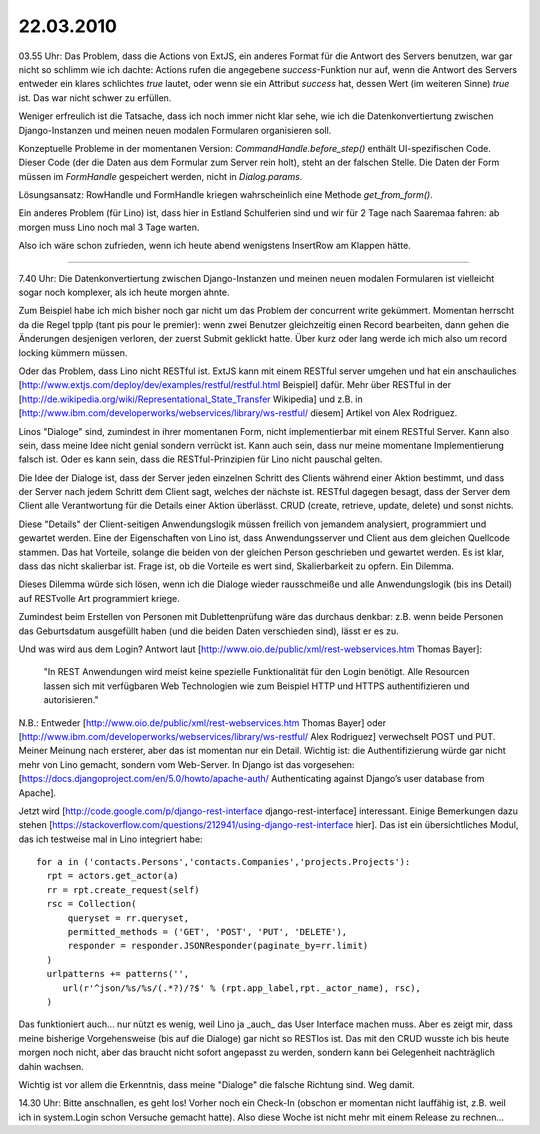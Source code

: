 22.03.2010
==========

03.55 Uhr: Das Problem, dass die Actions von ExtJS, ein anderes Format
für die Antwort des Servers benutzen, war gar nicht so schlimm wie
ich dachte: Actions rufen die angegebene `success`-Funktion nur
auf, wenn die Antwort des Servers entweder ein klares schlichtes
`true` lautet, oder wenn sie ein Attribut `success` hat, dessen
Wert (im weiteren Sinne) `true` ist. Das war nicht schwer zu
erfüllen.

Weniger erfreulich ist die Tatsache, dass ich noch immer nicht klar sehe, wie ich die Datenkonvertiertung zwischen Django-Instanzen und meinen neuen modalen Formularen organisieren soll. 

Konzeptuelle Probleme in der momentanen Version: `CommandHandle.before_step()` enthält UI-spezifischen Code. Dieser Code (der die Daten aus dem Formular zum Server rein holt), steht an der falschen Stelle. Die Daten der Form müssen im `FormHandle` gespeichert werden, nicht in `Dialog.params`. 

Lösungsansatz: RowHandle und FormHandle kriegen wahrscheinlich eine Methode `get_from_form()`.

Ein anderes Problem (für Lino) ist, dass hier in Estland Schulferien sind und wir für 2 Tage nach Saaremaa fahren: ab morgen muss Lino noch mal 3 Tage warten. 

Also ich wäre schon zufrieden, wenn ich heute abend wenigstens InsertRow am Klappen hätte.

----

7.40 Uhr: Die Datenkonvertiertung zwischen Django-Instanzen und meinen neuen modalen Formularen ist vielleicht sogar noch komplexer, als ich heute morgen ahnte. 

Zum Beispiel habe ich mich bisher noch gar nicht um das Problem der concurrent write gekümmert. Momentan herrscht da die Regel tpplp (tant pis pour le premier): wenn zwei Benutzer gleichzeitig einen Record bearbeiten, dann gehen die Änderungen desjenigen verloren, der zuerst Submit geklickt hatte. Über kurz oder lang werde ich mich also um record locking kümmern müssen. 

Oder das Problem, dass Lino nicht RESTful ist. 
ExtJS kann mit einem RESTful server umgehen und hat ein anschauliches [http://www.extjs.com/deploy/dev/examples/restful/restful.html Beispiel] dafür. Mehr über RESTful in der [http://de.wikipedia.org/wiki/Representational_State_Transfer Wikipedia]
und z.B. in 
[http://www.ibm.com/developerworks/webservices/library/ws-restful/ diesem] Artikel von Alex Rodriguez.

Linos "Dialoge" sind, zumindest in ihrer momentanen Form, nicht implementierbar mit einem RESTful Server. Kann also sein, dass meine Idee nicht genial sondern verrückt ist. Kann auch sein, dass nur meine momentane Implementierung falsch ist. Oder es kann sein, dass die RESTful-Prinzipien für Lino nicht pauschal gelten.

Die Idee der Dialoge ist, dass der Server jeden einzelnen Schritt des Clients während einer Aktion bestimmt, und dass der Server nach jedem Schritt dem Client sagt, welches der nächste ist. RESTful dagegen besagt, dass der Server dem Client alle Verantwortung für die Details einer Aktion überlässt. CRUD (create, retrieve, update, delete) und sonst nichts. 

Diese "Details" der Client-seitigen Anwendungslogik müssen freilich von jemandem analysiert, programmiert und gewartet werden. Eine der Eigenschaften von Lino ist, dass Anwendungsserver und Client aus dem gleichen Quellcode stammen. Das hat Vorteile, solange die beiden von der gleichen Person geschrieben und gewartet werden. Es ist klar, dass das nicht skalierbar ist. Frage ist, ob die Vorteile es wert sind, Skalierbarkeit zu opfern. Ein Dilemma.

Dieses Dilemma würde sich lösen, wenn ich die Dialoge wieder rausschmeiße und alle Anwendungslogik (bis ins Detail) auf RESTvolle Art programmiert kriege. 

Zumindest beim Erstellen von Personen mit Dublettenprüfung wäre das durchaus denkbar: z.B. wenn beide Personen das Geburtsdatum ausgefüllt haben (und die beiden Daten verschieden sind), lässt er es zu.

Und was wird aus dem Login? Antwort laut [http://www.oio.de/public/xml/rest-webservices.htm Thomas Bayer]:

  "In REST Anwendungen wird meist keine spezielle Funktionalität für den Login benötigt.
  Alle Resourcen lassen sich mit verfügbaren Web Technologien wie zum Beispiel HTTP und
  HTTPS authentifizieren und autorisieren."

N.B.: Entweder [http://www.oio.de/public/xml/rest-webservices.htm Thomas Bayer] oder 
[http://www.ibm.com/developerworks/webservices/library/ws-restful/ Alex Rodriguez] verwechselt POST und PUT. Meiner Meinung nach ersterer, aber das ist momentan nur ein Detail. Wichtig ist: die Authentifizierung würde gar nicht mehr von Lino gemacht, sondern vom Web-Server. In Django ist das vorgesehen: [https://docs.djangoproject.com/en/5.0/howto/apache-auth/ Authenticating against Django’s user database from Apache].

Jetzt wird [http://code.google.com/p/django-rest-interface
django-rest-interface] interessant. Einige Bemerkungen dazu stehen
[https://stackoverflow.com/questions/212941/using-django-rest-interface
hier].  Das ist ein übersichtliches Modul, das ich testweise mal in
Lino integriert habe::

  for a in ('contacts.Persons','contacts.Companies','projects.Projects'):
    rpt = actors.get_actor(a)
    rr = rpt.create_request(self)
    rsc = Collection(
        queryset = rr.queryset,
        permitted_methods = ('GET', 'POST', 'PUT', 'DELETE'),
        responder = responder.JSONResponder(paginate_by=rr.limit)
    )
    urlpatterns += patterns('',
       url(r'^json/%s/%s/(.*?)/?$' % (rpt.app_label,rpt._actor_name), rsc),
    )


Das funktioniert auch... nur nützt es wenig, weil Lino ja _auch_ das User Interface machen muss. Aber es zeigt mir, dass meine bisherige Vorgehensweise (bis auf die Dialoge) gar nicht so RESTlos ist. Das mit den CRUD wusste ich bis heute morgen noch nicht, aber das braucht nicht sofort angepasst zu werden, sondern kann bei Gelegenheit nachträglich dahin wachsen.

Wichtig ist vor allem die Erkenntnis, dass meine "Dialoge" die falsche Richtung sind. Weg damit. 

14.30 Uhr: Bitte anschnallen, es geht los! Vorher noch ein Check-In (obschon er momentan nicht lauffähig ist, z.B. weil ich in system.Login schon Versuche gemacht hatte). Also diese Woche ist nicht mehr mit einem Release zu rechnen...
